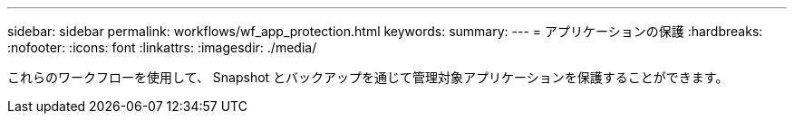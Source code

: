 ---
sidebar: sidebar 
permalink: workflows/wf_app_protection.html 
keywords:  
summary:  
---
= アプリケーションの保護
:hardbreaks:
:nofooter: 
:icons: font
:linkattrs: 
:imagesdir: ./media/


[role="lead"]
これらのワークフローを使用して、 Snapshot とバックアップを通じて管理対象アプリケーションを保護することができます。
